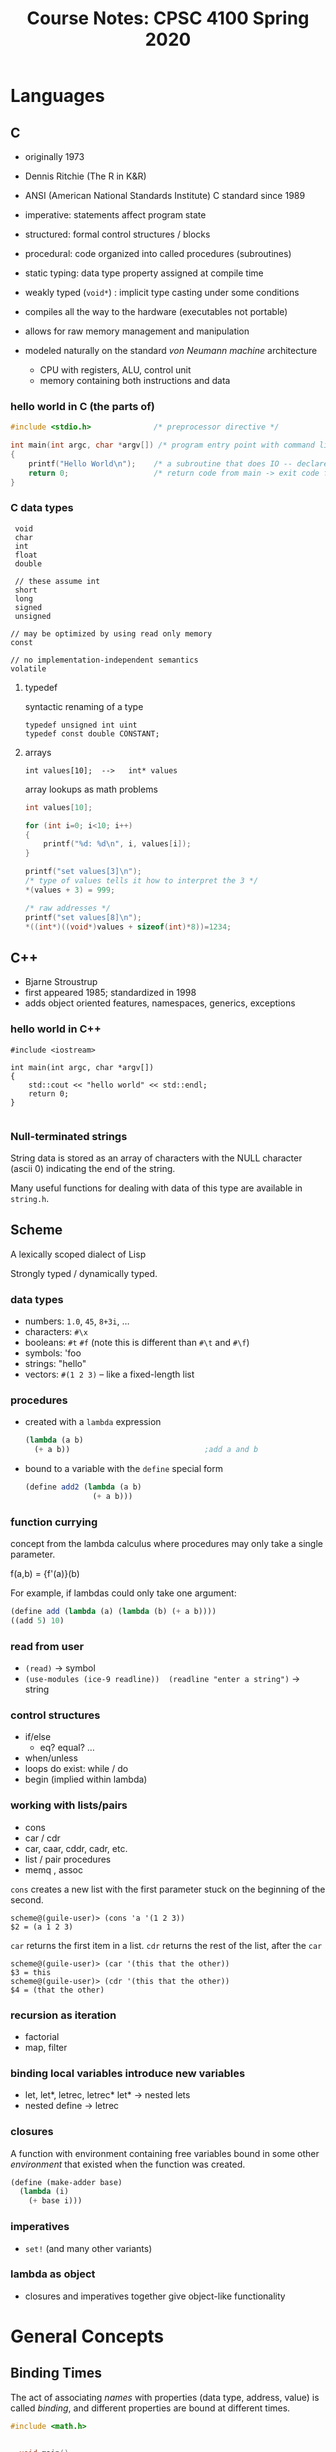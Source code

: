 #+TITLE: Course Notes: CPSC 4100 Spring 2020
#+AUTHOR: Craig Tanis
#+LATEX_CLASS: article
#+LATEX_HEADER: \usepackage[cm]{fullpage}\setlength{\parindent}{0pt}\setlength{\parskip}{10pt}
#+LATEX_HEADER:\usepackage[labelformat=empty]{caption}
#+OPTIONS: author:nil date:nil


#+BEGIN_EXPORT LaTeX
\thispagestyle{empty}
\lstdefinelanguage{shell}{}
\lstdefinelanguage{scheme}{}
\lstdefinelanguage{text}{}
\lstset{upquote=true}
#+END_EXPORT



* Languages
** C
   - originally 1973
   - Dennis Ritchie (The R in K&R)
   - ANSI (American National Standards Institute) C standard since 1989
   - imperative: statements affect program state
   - structured: formal control structures / blocks
   - procedural: code organized into called procedures (subroutines)
   - static typing: data type property assigned at compile time
   - weakly typed (=void*=) : implicit type casting under some conditions
   - compiles all the way to the hardware (executables not portable)
   - allows for raw memory management and manipulation

   - modeled naturally on the standard /von Neumann machine/ architecture
     - CPU with registers, ALU, control unit
     - memory containing both instructions and data

*** hello world in C (the parts of)

    #+begin_src C
      #include <stdio.h>              /* preprocessor directive */

      int main(int argc, char *argv[]) /* program entry point with command line arguments */
      {
          printf("Hello World\n");    /* a subroutine that does IO -- declared in stdio.h */
          return 0;                   /* return code from main -> exit code for program */
      }

    #+end_src

*** C data types
    :  void
    :  char
    :  int
    :  float
    :  double
    :
    :  // these assume int
    :  short
    :  long
    :  signed
    :  unsigned
    :
    : // may be optimized by using read only memory
    : const
    : 
    : // no implementation-independent semantics
    : volatile

**** typedef
     syntactic renaming of a type

     : typedef unsigned int uint
     : typedef const double CONSTANT;

**** arrays
     : int values[10];  -->   int* values

     array lookups as math problems

     #+begin_src C
   int values[10];

   for (int i=0; i<10; i++)
   {
       printf("%d: %d\n", i, values[i]);
   }

   printf("set values[3]\n");
   /* type of values tells it how to interpret the 3 */
   ,*(values + 3) = 999;

   /* raw addresses */
   printf("set values[8]\n");
   ,*((int*)((void*)values + sizeof(int)*8))=1234;
     #+end_src





** C++
   - Bjarne Stroustrup
   - first appeared 1985; standardized in 1998
   - adds object oriented features, namespaces, generics, exceptions

*** hello world in C++

    #+begin_src c++
      #include <iostream>

      int main(int argc, char *argv[])
      {
          std::cout << "hello world" << std::endl;
          return 0;
      }

    #+end_src


*** Null-terminated strings
    String data is stored as an array of characters with the NULL character
    (ascii 0) indicating the end of the string.

    Many useful functions for dealing with data of this type are available in ~string.h~.


** Scheme

   A lexically scoped dialect of Lisp

   Strongly typed / dynamically typed.


*** data types
    + numbers:   ~1.0~, ~45~, ~8+3i~, ...
    + characters: ~#\x~
    + booleans: ~#t~  ~#f~  (note this is different than ~#\t~ and ~#\f~)
    + symbols: 'foo
    + strings: "hello"
    + vectors: ~#(1 2 3)~  -- like a fixed-length list
          
*** procedures

    + created with a ~lambda~ expression

      #+begin_src scheme
      (lambda (a b)
        (+ a b))                              ;add a and b
      #+end_src

    + bound to a variable with the ~define~ special form

      #+begin_src scheme
        (define add2 (lambda (a b)
                       (+ a b)))
      #+end_src

*** function currying

    concept from the lambda calculus where procedures may only take a single
    parameter.

    f(a,b) = {f'(a)}(b)

    For example, if lambdas could only take one argument:
    #+begin_src scheme
      (define add (lambda (a) (lambda (b) (+ a b))))
      ((add 5) 10)
    #+end_src




*** read from user
    + ~(read)~ -> symbol
    + ~(use-modules (ice-9 readline))  (readline "enter a string")~ -> string

   
*** control structures

    + if/else
      + eq? equal? ...
    + when/unless
    + loops do exist:  while / do
    + begin  (implied within lambda)
     

   
*** working with lists/pairs

    + cons
    + car / cdr
    + car, caar,  cddr, cadr, etc.
    + list / pair procedures
    + memq , assoc


    ~cons~ creates a new list with the first parameter stuck on the beginning of
    the second.

    #+begin_src text
      scheme@(guile-user)> (cons 'a '(1 2 3))
      $2 = (a 1 2 3)
    #+end_src

    ~car~ returns the first item in a list.  ~cdr~ returns the rest of the list,
    after the ~car~

    #+begin_src text
      scheme@(guile-user)> (car '(this that the other))
      $3 = this
      scheme@(guile-user)> (cdr '(this that the other))
      $4 = (that the other)
    #+end_src

   
*** recursion as iteration
    + factorial
    + map, filter


*** binding local variables introduce new variables
    + let, let*, letrec, letrec*
      let* -> nested lets
    + nested define -> letrec


*** closures
    A function with environment containing free variables bound in some other
    /environment/ that existed when the function was created.

    #+begin_src scheme
      (define (make-adder base)
        (lambda (i)
          (+ base i)))
    #+end_src

*** imperatives
    + ~set!~ (and many other variants)
   
*** lambda as object
    + closures and imperatives together give object-like functionality
#    + see [[./scheme/object.scm]]



* General Concepts

** Binding Times
   The act of associating /names/ with properties (data type, address, value)
   is called /binding/, and different properties are bound at different
   times.

   #+begin_src C
   #include <math.h>


     void main() 
     {
      
     int i;
     double sum=0;

         for (i=1; i<100; i++)
              sum += sqrt(i);
     }
   #+end_src


   - *language definition time*
              
     meaning of keywords is bound -- all implementations must behave the
     same way (void, for)

   - *language implementation time*

     e.g. the range of values for ~int~ is implementation dependent.  (not the 
     same in java)

   - *compile time*

     - data type for ~i~ is bound here.  (static typing)
     - details of ~sqrt~ interface (declaration in math.h)

   - *link time*

     definition of ~sqrt~

   - *load time*

     memory address for all of these symbols

   - *runtime*

     ~i~ takes on a sequence of values


   - early binding : before runtime   / late binding == runtime binding

   - not all language systems use all times (interpreters are not compiled)


** Parameter Passing Semantics

*** Definitions

    + formal parameters (specified in subroutine)
    + actual parameters (passed to subroutine)
    + the call stack

*** parameter /correspondence/
    + java and C use positional parameters
    + other languages may have keyword parameters
    + default parameters (C++ has this)

**** variable arguments in C
     processed with system calls


*** Call-by-value
     + formal parameters are local variables in the stack frame (aka
       /activation record/) of the called method
     + initialized with the value of the corresponding actual parameter
     + variables used in calling function cannot be directly modified since
       only the values are passed (pointers & references complicate this)
       

     
*** Call-by-reference
    The lvalue of the actual parameter is computed before the method executes.
    Formal parameters are replaced with actual parameter's lvalue.
    Effectively, the formal parameters become aliases for the actual
    parameters.    

*** Call-by-macro-expansion
    + formal parameters replaced with text of actual parameters
    + macro call replaced with expanded macro

**** variable capture
     For a given code snippet
     + *free variables* have no binding (are not associated with a specific
       memory location)
     + *bound variables* do
     + Macro expansion can cause free variables to become bound inside the
       macro expansion -- this has undefined semantics and will result in
       errors
       (see the SWAP exmaple)

       
*** Call-by-name

     Formal parameters are substituted (in a capture-avoiding way) with "text"
     of actual parameters.

     Also: *call-by-need* semantics: this is done in a memoized way (values are
     cached so it should be faster for certain applications)


** Parameter evaluation
   + applicative order: parameters are evaluated before subroutine is called
     (this is typical for C, Java, scheme...)
   + normal order: actual parameters are substituted into subroutine body and
     evaluated after subroutine call begins
     - see, [[Call-by-name]]



** Typing Systems

    - rules surrounding the binding of data type to variables and expressions

    - statically typed -- data types bound at compile time

    - type safety: how aggressively does the language apply typing rules to
      force you to write safe, good code

      - strongly typed <---> weakly typed

        C is (relatively) weakly typed because we can throw away type
        information by casting to ~void*~

** Definitions

*** statements vs. expressions
    - a statement is a executable step in the algorithm
      + the building block of an algorithm

    - an expression is anything with a value (can be evaluated)

*** lvalues and rvalues
    Every expression is either an lvalue or rvalue
    + rvalue's are temporary and have the lifetime of the corresponding expression
    + lvalue's persist beyond the expression
      - variables (anything with a name)

    + C has the ability to convert between the two in a manner


